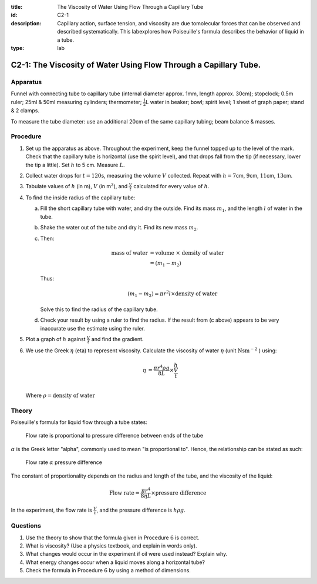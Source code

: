 :title: The Viscosity of Water Using Flow Through a Capillary Tube
:id: C2-1
:description: Capillary action, surface tension, and viscosity are due tomolecular forces that can be observed and described systematically.  This labexplores how Poiseuille's formula describes the behavior of liquid in a tube.
:type: lab

C2-1: The Viscosity of Water Using Flow Through a Capillary Tube.
=================================================================

Apparatus
---------

Funnel with connecting tube to capillary tube (internal diameter approx. 1mm,
length approx. 30cm); stopclock; 0.5m ruler; 25ml & 50ml measuring
cylinders; thermometer; :math:`\frac{1}{2}`\ L water in beaker; bowl;
spirit level; 1 sheet of graph paper; stand & 2 clamps.  

|C2-1.1| 

To measure the tube diameter: use an additional 20cm of the same
capillary tubing; beam balance & masses. 

Procedure
---------

1. Set up the apparatus as above. Throughout the experiment, keep the
   funnel topped up to the level of the mark. Check that the capillary
   tube is horizontal (use the spirit level), and that drops fall from
   the tip (if necessary, lower the tip a little). Set :math:`h` to 5
   cm. Measure :math:`L`.

2. Collect water drops for :math:`t = 120`\ s, measuring the volume
   :math:`V` collected. Repeat with :math:`h = 7`\ cm, :math:`9`\ cm,
   :math:`11`\ cm, :math:`13`\ cm.

3. Tabulate values of :math:`h` (in m), :math:`V` (in m\ :math:`^3`),
   and :math:`\frac{V}{t}` calculated for every value of :math:`h`.

4. To find the inside radius of the capillary tube:

   a) Fill the short capillary tube with water, and dry the outside. Find
      its mass :math:`m_1`, and the length :math:`l` of water in the tube.
 
   b) Shake the water out of the tube and dry it. Find its new mass
      :math:`m_2`.
 
   c) Then:
 
      .. math::
          \text{mass of water} &= \text{volume } \times \text{ density of water} \\   
          &= (m_1 - m_2)  
 
      Thus:
 
      .. math::
          (m_1 - m_2) = \pi r^2 l \times \text{density of water} 
 
      Solve this to find the radius of the capillary tube.

   d) Check your result by using a ruler to find the radius. If the result
      from (c above) appears to be very inaccurate use the estimate using the ruler.

5. Plot a graph of :math:`h` against :math:`\frac{V}{t}` and find the
   gradient.

6. We use the Greek :math:`\eta` (eta) to represent viscosity. Calculate
   the viscosity of water :math:`\eta` (unit :math:`\text{Nsm}^-`:math:`^2` ) using:

   .. math::
      \eta &= \frac{ \pi r^4 \rho g}{8 L} \times \frac{h}{\frac{V}{t}} \\ 

   Where :math:`\rho = \text{density of water}`

Theory
------

Poiseuille's formula for liquid flow through a tube states:

    Flow rate is proportional to pressure difference between ends of the tube 

:math:`\alpha` is the Greek letter "alpha", commonly used to mean 
"is proportional to". Hence, the relationship can be stated as such:

    Flow rate :math:`\alpha` pressure difference

The constant of proportionality depends on the radius and length of the
tube, and the viscosity of the liquid:

.. math::
   \text{Flow rate} = \frac{\pi r^4}{8 \eta L} \times \text{pressure difference}

In the experiment, the flow rate is :math:`\frac{V}{t}`, and the
pressure difference is :math:`h \rho g`.

Questions
---------

1. Use the theory to show that the formula given in Procedure :math:`6`
   is correct.

2. What is viscosity? (Use a physics textbook, and explain in words only).

3. What changes would occur in the experiment if oil were used instead?
   Explain why.

4. What energy changes occur when a liquid moves along a horizontal
   tube?

5. Check the formula in Procedure :math:`6` by using a method of
   dimensions.

.. |C2-1.1| image:: /images/19.png
